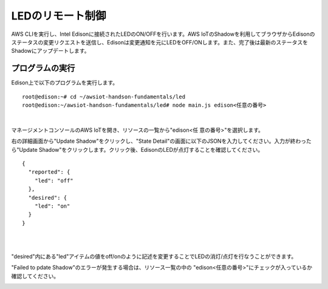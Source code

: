 ===================
 LEDのリモート制御
===================

AWS CLIを実行し、Intel Edisonに接続されたLEDのON/OFFを行います。AWS IoTのShadowを利用してブラウザからEdisonのステータスの変更リクエストを送信し、Edisonは変更通知を元にLEDをOFF/ONします。また、完了後は最新のステータスをShadowにアップデートします。

.. image:: images/senario2.png


プログラムの実行
================

Edison上で以下のプログラムを実行します。

::
   
  root@edison:~# cd ~/awsiot-handson-fundamentals/led
  root@edison:~/awsiot-handson-fundamentals/led# node main.js edison<任意の番号>

|          

マネージメントコンソールのAWS IoTを開き、リソースの一覧から"edison<任
意の番号>"を選択します。

右の詳細画面から"Update Shadow"をクリックし、"State Detail"の画面に以下のJSONを入力してください。入力が終わったら"Update Shadow"をクリックします。クリック後、EdisonのLEDが点灯することを確認してください。

::
   
   {
     "reported": {
       "led": "off"
     },
     "desired": {
       "led": "on"
     }
   }

|

.. image:: images/6-led-1.png

|   

"desired"内にある"led"アイテムの値をoff/onのように記述を変更することでLEDの消灯/点灯を行なうことができます。

"Failed to pdate Shadow"のエラーが発生する場合は、リソース一覧の中の
"edison<任意の番号>"にチェックが入っているか確認してください。

.. image:: images/6-led-2.png
